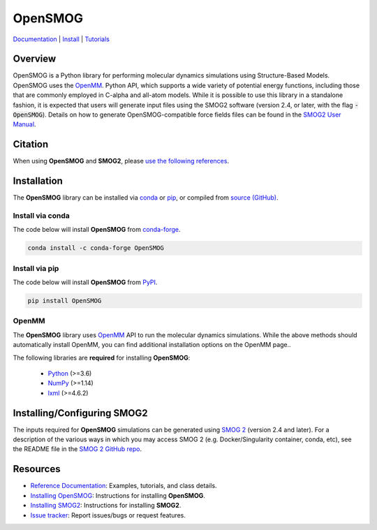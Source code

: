 ========
OpenSMOG
========

|Citing OpenSMOG|
|PyPI|
|conda-forge|
|ReadTheDocs|
|SMOG server|
|Update|
|GitHub-Stars|

.. |Citing OpenSMOG| image:: https://img.shields.io/badge/cite-OpenSMOG-informational
   :target: https://opensmog.readthedocs.io/en/latest/Reference/citing.html
.. |PyPI| image:: https://img.shields.io/pypi/v/OpenSMOG.svg
   :target: https://pypi.org/project/OpenSMOG/
.. |conda-forge| image:: https://img.shields.io/conda/vn/conda-forge/OpenSMOG.svg
   :target: https://anaconda.org/conda-forge/OpenSMOG
.. |ReadTheDocs| image:: https://readthedocs.org/projects/opensmog/badge/?version=latest
   :target: https://opensmog.readthedocs.io/en/latest/
.. |SMOG server| image:: https://img.shields.io/badge/SMOG-Server-informational
   :target: https://smog-server.org/
.. |Update| image:: https://anaconda.org/conda-forge/opensmog/badges/latest_release_date.svg
   :target: https://anaconda.org/conda-forge/opensmog
.. |GitHub-Stars| image:: https://img.shields.io/github/stars/junioreif/OpenSMOG.svg?style=social
   :target: https://github.com/junioreif/OpenSMOG


`Documentation <https://opensmog.readthedocs.io/>`__
| `Install <https://opensmog.readthedocs.io/en/latest/GettingStarted/install.html>`__
| `Tutorials <https://opensmog.readthedocs.io/en/latest/Tutorials/SBM_CA.html>`__

Overview
========

OpenSMOG is a Python library for performing molecular dynamics simulations using Structure-Based Models. OpenSMOG uses the  `OpenMM <http://openmm.org/>`_. Python API, which supports a wide variety of potential energy functions, including those that are commonly employed in C-alpha and all-atom models.
While it is possible to use this library in a standalone fashion, it is expected that users will generate input files using the SMOG2 software (version 2.4, or later, with the flag :code:`-OpenSMOG`). Details on how to generate OpenSMOG-compatible force fields files can be found in the `SMOG2 User Manual <https://smog-server.org/smog2/>`__.

.. raw:: html

    <p align="center">
    <img align="center" src="./docs/source/images/OpenSMOG_pipeline.jpg">
    </p>



Citation
========

When using **OpenSMOG** and **SMOG2**, please `use the following references
<https://opensmog.readthedocs.io/en/latest/Reference/citing.html>`__.



Installation
============

The **OpenSMOG** library can be installed via `conda <https://conda.io/projects/conda/>`_ or `pip <https://pypi.org/>`_, or compiled from `source (GitHub) <https://github.com/junioreif/OpenSMOG>`_.

Install via conda
-----------------

The code below will install **OpenSMOG** from `conda-forge <https://anaconda.org/conda-forge/OpenSMOG>`_.

.. code-block:: bash

    conda install -c conda-forge OpenSMOG

Install via pip
-----------------

The code below will install **OpenSMOG** from `PyPI <https://pypi.org/project/OpenSMOG/>`_.

.. code-block:: bash

    pip install OpenSMOG

OpenMM
--------------

The **OpenSMOG** library uses `OpenMM <http://openmm.org/>`_ API to run the molecular dynamics simulations. While the above methods should automatically install OpenMM, you can find additional installation options on the OpenMM page..
    
The following libraries are **required** for installing **OpenSMOG**:

    - `Python <https://www.python.org/>`__ (>=3.6)
    - `NumPy <https://www.numpy.org/>`__ (>=1.14)
    - `lxml <https://lxml.de/>`__ (>=4.6.2)

Installing/Configuring SMOG2
================

The inputs required for **OpenSMOG** simulations can be generated using `SMOG 2 <https://smog-server.org/smog2>`_ (version 2.4 and later). For a description of the various ways in which you may access SMOG 2 (e.g. Docker/Singularity container, conda, etc), see the README file in the `SMOG 2 GitHub repo <https://github.com/smog-server/SMOG2/>`__. 

Resources
=========

- `Reference Documentation <https://opensmog.readthedocs.io/>`__: Examples, tutorials, and class details.
- `Installing OpenSMOG <https://opensmog.readthedocs.io/en/latest/GettingStarted/install.html#installing-opensmog>`__: Instructions for installing **OpenSMOG**.
- `Installing SMOG2 <https://opensmog.readthedocs.io/en/latest/GettingStarted/install.html#installing-smog2>`__: Instructions for installing **SMOG2**.
- `Issue tracker <https://github.com/smog-server/OpenSMOG/issues>`__: Report issues/bugs or request features.
